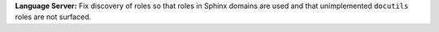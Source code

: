 **Language Server:** Fix discovery of roles so that roles in Sphinx domains are used and
that unimplemented ``docutils`` roles are not surfaced.